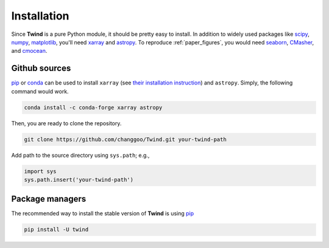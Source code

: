.. _install:

Installation
============

Since **Twind** is a pure Python module, it should be pretty easy to install.
In addition to widely used packages like `scipy <https://www.scipy.org>`_, `numpy <https://numpy.org/>`_,
`matplotlib <https://matplotlib.org>`_,
you'll need `xarray <http://xarray.pydata.org/en/stable/>`_
and `astropy <https://www.astropy.org>`_. To reproduce :ref:`paper_figures`,
you would need
`seaborn <https://seaborn.pydata.org>`_,
`CMasher <https://cmasher.readthedocs.io>`_, and
`cmocean <https://matplotlib.org/cmocean/>`_.

Github sources
--------------
`pip <http://www.pip-installer.org/>`_ or `conda <https://conda.io>`_ can be used to install ``xarray``
(see `their installation instruction <http://xarray.pydata.org/en/stable/installing.html>`_) and ``astropy``.
Simply, the following command would work.

.. code-block:: bash

    conda install -c conda-forge xarray astropy

Then, you are ready to clone the repository.

.. code-block:: bash

    git clone https://github.com/changgoo/Twind.git your-twind-path

Add path to the source directory using ``sys.path``; e.g.,

.. code-block:: python

    import sys
    sys.path.insert('your-twind-path')

Package managers
----------------

The recommended way to install the stable version of **Twind** is using
`pip <http://www.pip-installer.org/>`_

.. code-block:: bash

    pip install -U twind
..
    or `conda <https://conda.io>`_

    .. code-block:: bash

        conda install -c conda-forge twind
